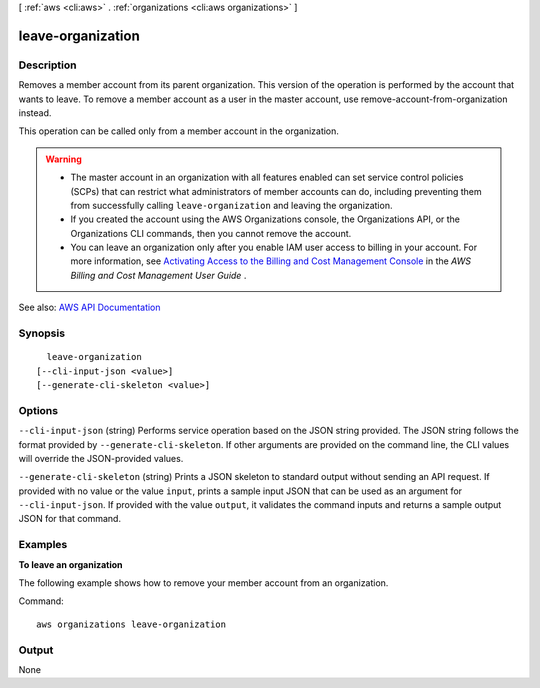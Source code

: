 [ :ref:`aws <cli:aws>` . :ref:`organizations <cli:aws organizations>` ]

.. _cli:aws organizations leave-organization:


******************
leave-organization
******************



===========
Description
===========



Removes a member account from its parent organization. This version of the operation is performed by the account that wants to leave. To remove a member account as a user in the master account, use  remove-account-from-organization instead.

 

This operation can be called only from a member account in the organization.

 

.. warning::

   

   
  * The master account in an organization with all features enabled can set service control policies (SCPs) that can restrict what administrators of member accounts can do, including preventing them from successfully calling ``leave-organization`` and leaving the organization.  
   
  * If you created the account using the AWS Organizations console, the Organizations API, or the Organizations CLI commands, then you cannot remove the account. 
   
  * You can leave an organization only after you enable IAM user access to billing in your account. For more information, see `Activating Access to the Billing and Cost Management Console <http://docs.aws.amazon.com/awsaccountbilling/latest/aboutv2/grantaccess.html#ControllingAccessWebsite-Activate>`_ in the *AWS Billing and Cost Management User Guide* . 
   

   



See also: `AWS API Documentation <https://docs.aws.amazon.com/goto/WebAPI/organizations-2016-11-28/LeaveOrganization>`_


========
Synopsis
========

::

    leave-organization
  [--cli-input-json <value>]
  [--generate-cli-skeleton <value>]




=======
Options
=======

``--cli-input-json`` (string)
Performs service operation based on the JSON string provided. The JSON string follows the format provided by ``--generate-cli-skeleton``. If other arguments are provided on the command line, the CLI values will override the JSON-provided values.

``--generate-cli-skeleton`` (string)
Prints a JSON skeleton to standard output without sending an API request. If provided with no value or the value ``input``, prints a sample input JSON that can be used as an argument for ``--cli-input-json``. If provided with the value ``output``, it validates the command inputs and returns a sample output JSON for that command.



========
Examples
========

**To leave an organization**

The following example shows how to remove your member account from an organization.  

Command::

  aws organizations leave-organization

======
Output
======

None